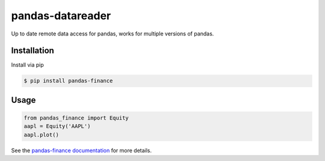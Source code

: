 pandas-datareader
=================

Up to date remote data access for pandas, works for multiple versions of pandas.

.. image:: https://travis-ci.org/davidastephens/pandas-finance.svg?branch=master
    :target: https://travis-ci.org/davidastephens/pandas-finance

.. image:: https://coveralls.io/repos/davidastephens/pandas-finance/badge.svg?branch=master
    :target: https://coveralls.io/r/davidastephens/pandas-finance

.. image:: https://readthedocs.org/projects/pandas-finance/badge/?version=latest
    :target: http://pandas-finance.readthedocs.org/en/latest/

Installation
------------

Install via pip

.. code-block:: shell

   $ pip install pandas-finance

Usage
-----

.. code-block:: python

   from pandas_finance import Equity
   aapl = Equity('AAPL')
   aapl.plot()

See the `pandas-finance documentation <http://pandas-finance.readthedocs.org/>`_ for more details.
